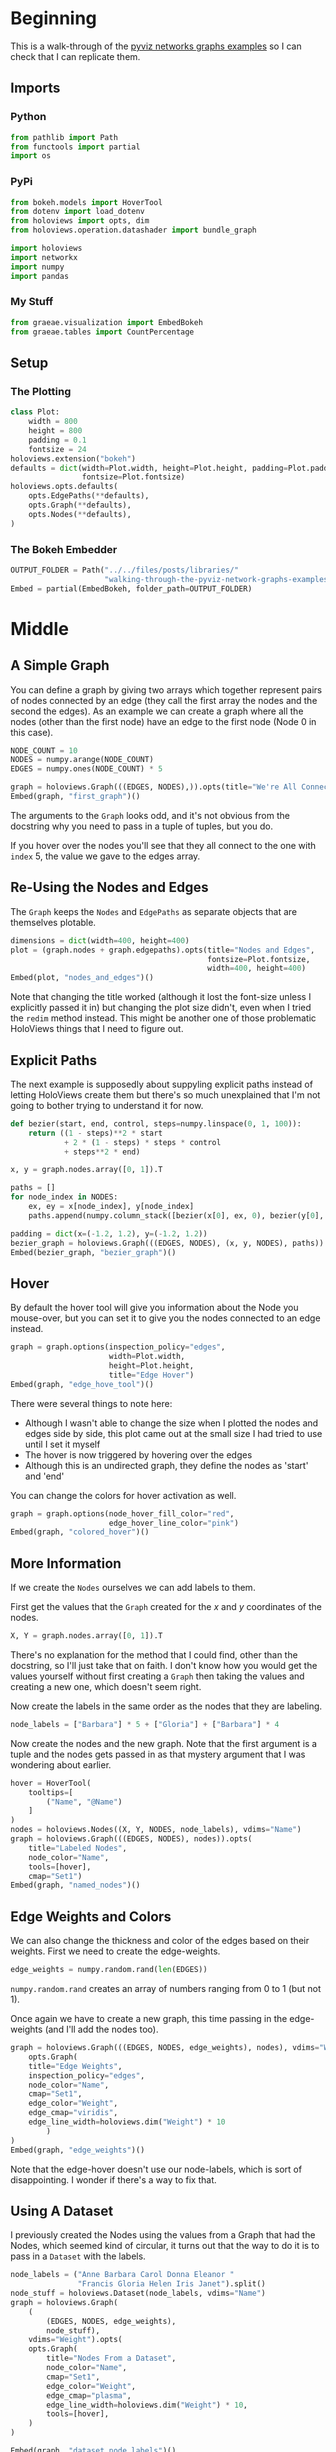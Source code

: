 #+BEGIN_COMMENT
.. title: Walking Through the PyViz Network Graphs Examples
.. slug: walking-through-the-pyviz-network-graphs-examples
.. date: 2019-03-20 14:55:24 UTC-07:00
.. tags: tutorial,pyviz
.. category: Tutorial
.. link: 
.. description: Walking through the pyviz network graphs examples.
.. type: text
.. status: draft
.. updated: 

#+END_COMMENT
#+OPTIONS: ^:{}
#+TOC: headlines 2
#+BEGIN_SRC python :session giss :results none :exports none
%load_ext autoreload
%autoreload 2
#+END_SRC
* Beginning
  This is a walk-through of the [[http://pyviz.org/tutorial/06_Network_Graphs.html][pyviz networks graphs examples]] so I can check that I can replicate them.
** Imports
*** Python
#+begin_src python :session pyviz :results none
from pathlib import Path
from functools import partial
import os
#+end_src
*** PyPi
#+begin_src python :session pyviz :results none
from bokeh.models import HoverTool
from dotenv import load_dotenv
from holoviews import opts, dim
from holoviews.operation.datashader import bundle_graph

import holoviews
import networkx
import numpy
import pandas
#+end_src
*** My Stuff
#+begin_src python :session pyviz :results none
from graeae.visualization import EmbedBokeh
from graeae.tables import CountPercentage
#+end_src
** Setup
*** The Plotting
#+begin_src python :session pyviz :results none
class Plot:
    width = 800
    height = 800
    padding = 0.1
    fontsize = 24
holoviews.extension("bokeh")
defaults = dict(width=Plot.width, height=Plot.height, padding=Plot.padding, xaxis=None, yaxis=None,
                fontsize=Plot.fontsize)
holoviews.opts.defaults(
    opts.EdgePaths(**defaults),
    opts.Graph(**defaults),
    opts.Nodes(**defaults),
)
#+end_src
*** The Bokeh Embedder
#+begin_src python :session pyviz :results none
OUTPUT_FOLDER = Path("../../files/posts/libraries/"
                     "walking-through-the-pyviz-network-graphs-examples/")
Embed = partial(EmbedBokeh, folder_path=OUTPUT_FOLDER)
#+end_src
* Middle
** A Simple Graph
   You can define a graph by giving two arrays which together represent pairs of nodes connected by an edge (they call the first array the nodes and the second the edges). As an example we can create a graph where all the nodes (other than the first node) have an edge to the first node (Node 0 in this case).

#+begin_src python :session pyviz :results output raw :exports both
NODE_COUNT = 10
NODES = numpy.arange(NODE_COUNT)
EDGES = numpy.ones(NODE_COUNT) * 5

graph = holoviews.Graph(((EDGES, NODES),)).opts(title="We're All Connected to Five")
Embed(graph, "first_graph")()
#+end_src

#+RESULTS:
#+begin_export html
<script src="first_graph.js" id="461fcaac-8186-4d77-8ac8-921dd5aa1706"></script>
#+end_export

The arguments to the =Graph= looks odd, and it's not obvious from the docstring why you need to pass in a tuple of tuples, but you do.

If you hover over the nodes you'll see that they all connect to the one with =index= 5, the value we gave to the edges array.
** Re-Using the Nodes and Edges
   The =Graph= keeps the =Nodes= and =EdgePaths= as separate objects that are themselves plotable.

#+begin_src python :session pyviz :results output raw :exports both
dimensions = dict(width=400, height=400)
plot = (graph.nodes + graph.edgepaths).opts(title="Nodes and Edges", 
                                            fontsize=Plot.fontsize, 
                                            width=400, height=400)
Embed(plot, "nodes_and_edges")()
#+end_src

#+RESULTS:
#+begin_export html
<script src="nodes_and_edges.js" id="9a8c36e8-e182-4f51-87d0-d8c25174159f"></script>
#+end_export

Note that changing the title worked (although it lost the font-size unless I explicitly passed it in) but changing the plot size didn't, even when I tried the =redim= method instead. This might be another one of those problematic HoloViews things that I need to figure out.
** Explicit Paths
   The next example is supposedly about suppyling explicit paths instead of letting HoloViews create them but there's so much unexplained that I'm not going to bother trying to understand it for now.

#+begin_src python :session pyviz :results output raw :exports both
def bezier(start, end, control, steps=numpy.linspace(0, 1, 100)):
    return ((1 - steps)**2 * start 
            + 2 * (1 - steps) * steps * control 
            + steps**2 * end)

x, y = graph.nodes.array([0, 1]).T

paths = []
for node_index in NODES:
    ex, ey = x[node_index], y[node_index]
    paths.append(numpy.column_stack([bezier(x[0], ex, 0), bezier(y[0], ey, 0)]))
    
padding = dict(x=(-1.2, 1.2), y=(-1.2, 1.2))
bezier_graph = holoviews.Graph(((EDGES, NODES), (x, y, NODES), paths)).redim.range(**padding)
Embed(bezier_graph, "bezier_graph")()
#+end_src

#+RESULTS:
#+begin_export html
<script src="bezier_graph.js" id="09d652c2-4e41-45c4-b804-33fbc7c8a198"></script>
#+end_export

** Hover
   By default the hover tool will give you information about the Node you mouse-over, but you can set it to give you the nodes connected to an edge instead.

#+begin_src python :session pyviz :results output raw :exports both
graph = graph.options(inspection_policy="edges", 
                      width=Plot.width, 
                      height=Plot.height, 
                      title="Edge Hover")
Embed(graph, "edge_hove_tool")()
#+end_src

#+RESULTS:
#+begin_export html
<script src="edge_hove_tool.js" id="e5cb808d-4cd4-4294-860e-2687d37a4e41"></script>
#+end_export

There were several things to note here:
 - Although I wasn't able to change the size when I plotted the nodes and edges side by side, this plot came out at the small size I had tried to use until I set it myself
 - The hover is now triggered by hovering over the edges
 - Although this is an undirected graph, they define the nodes as 'start' and 'end'


You can change the colors for hover activation as well.

#+begin_src python :session pyviz :results output raw :exports both
graph = graph.options(node_hover_fill_color="red",
                      edge_hover_line_color="pink")
Embed(graph, "colored_hover")()
#+end_src

#+RESULTS:
#+begin_export html
<script src="colored_hover.js" id="9c0721d1-633c-4066-b149-4efddfb0305c"></script>
#+end_export

** More Information
   If we create the =Nodes= ourselves we can add labels to them.

First get the values that the =Graph= created for the /x/ and /y/ coordinates of the nodes.

#+begin_src python :session pyviz :results none
X, Y = graph.nodes.array([0, 1]).T
#+end_src

There's no explanation for the method that I could find, other than the docstring, so I'll just take that on faith. I don't know how you would get the values yourself without first creating a =Graph= then taking the values and creating a new one, which doesn't seem right.

Now create the labels in the same order as the nodes that they are labeling.
#+begin_src python :session pyviz :results none
node_labels = ["Barbara"] * 5 + ["Gloria"] + ["Barbara"] * 4
#+end_src

Now create the nodes and the new graph. Note that the first argument is a tuple and the nodes gets passed in as that mystery argument that I was wondering about earlier.

#+begin_src python :session pyviz :results output raw :exports both
hover = HoverTool(
    tooltips=[
        ("Name", "@Name")
    ]
)
nodes = holoviews.Nodes((X, Y, NODES, node_labels), vdims="Name")
graph = holoviews.Graph(((EDGES, NODES), nodes)).opts( 
    title="Labeled Nodes", 
    node_color="Name",
    tools=[hover],
    cmap="Set1")
Embed(graph, "named_nodes")()
#+end_src

#+RESULTS:
#+begin_export html
<script src="named_nodes.js" id="3361358b-ea20-4e69-9baf-ff4f67c47703"></script>
#+end_export

** Edge Weights and Colors
   We can also change the thickness and color of the edges based on their weights. First we need to create the edge-weights.

#+begin_src python :session pyviz :results none
edge_weights = numpy.random.rand(len(EDGES))
#+end_src

=numpy.random.rand= creates an array of numbers ranging from 0 to 1 (but not 1).

Once again we have to create a new graph, this time passing in the edge-weights (and I'll add the nodes too).

#+begin_src python :session pyviz :results output raw :exports both
graph = holoviews.Graph(((EDGES, NODES, edge_weights), nodes), vdims="Weight").opts(
    opts.Graph(
    title="Edge Weights",
    inspection_policy="edges",
    node_color="Name",
    cmap="Set1",
    edge_color="Weight", 
    edge_cmap="viridis", 
    edge_line_width=holoviews.dim("Weight") * 10
        )
)
Embed(graph, "edge_weights")()
#+end_src

#+RESULTS:
#+begin_export html
<script src="edge_weights.js" id="4fb5ca16-c1f6-442d-a6f7-ae25b994f10a"></script>
#+end_export

Note that the edge-hover doesn't use our node-labels, which is sort of disappointing. I wonder if there's a way to fix that.

** Using A Dataset
   I previously created the Nodes using the values from a Graph that had the Nodes, which seemed kind of circular, it turns out that the way to do it is to pass in a =Dataset= with the labels.

#+begin_src python :session pyviz :results output raw :exports both
node_labels = ("Anne Barbara Carol Donna Eleanor "
               "Francis Gloria Helen Iris Janet").split()
node_stuff = holoviews.Dataset(node_labels, vdims="Name")
graph = holoviews.Graph(
    (
        (EDGES, NODES, edge_weights), 
        node_stuff), 
    vdims="Weight").opts(
    opts.Graph(
        title="Nodes From a Dataset",
        node_color="Name",
        cmap="Set1",
        edge_color="Weight", 
        edge_cmap="plasma",
        edge_line_width=holoviews.dim("Weight") * 10,
        tools=[hover],
    )
)

Embed(graph, "dataset_node_labels")()
#+end_src

#+RESULTS:
#+begin_export html
<script src="dataset_node_labels.js" id="932eaf79-bf57-4bab-86b6-0393965859dd"></script>
#+end_export

** Using NetworkX
*** Karate Club
   First we'll load in the included karate club graph that comes with networkx. This was a graph created from the members of a karate club that eventually splintered in two. The nodes are members and an edge between two nodes meant that they socialized outside of the club.
#+begin_src python :session pyviz :results none
karate_graph = networkx.karate_club_graph()
#+end_src

This isn't explained in the example, but each node in the graph is a dict that has a some information set on it that you can reference.

#+begin_src python :session pyviz :results output :exports both
print(karate_graph.node[0])
#+end_src

#+RESULTS:
: {'club': 'Mr. Hi'}

We're going to re-use these options again so I'll store them in a variable.

#+begin_src python :session pyviz :results none
karate_options = opts.Graph(title="NetworkX Karate Club",
                            node_color=holoviews.dim("club"), cmap="Set1", 
                            xlabel="", ylabel="")
#+end_src
Now we can create the HoloViews graph from the karate club graph.
#+begin_src python :session pyviz :results output raw :exports both
graph = holoviews.Graph.from_networkx(karate_graph, networkx.layout.circular_layout).opts(
    karate_options,
)

Embed(graph, "karate_club")()
#+end_src

#+RESULTS:
#+begin_export html
<script src="karate_club.js" id="3f4971a5-bc53-495d-8b0a-62ee5f804ffd"></script>
#+end_export

*** Animating the Layout
#+begin_src python :session pyviz :results output raw :exports both
numpy.random.seed(0)

def get_graph(iteration: int) -> holoviews.Graph:
    """Creates a graph laid out using Fruchterman-Reingold force-direction

    Args:
     iteration: maximum number of iterations to run the algorithm
    """
    return holoviews.Graph.from_networkx(karate_graph,
                                         networkx.spring_layout, 
                                         iterations=iteration)

holo_map = holoviews.HoloMap({iteration: get_graph(iteration).opts(karate_options)
                              for iteration in range(0, 55, 5)},
                             kdims="Iterations")

#Embed(holo_map, "animated_spring")()
filename = "animated_spring.html"
path = OUTPUT_FOLDER.joinpath(filename)
holoviews.save(holo_map, path)
print("[[file:{}][Link To Plot]]".format(filename))
#+end_src

#+RESULTS:
[[file:animated_spring.html][Link To Plot]]

This is a plot with a widget, which doesn't work in nikola so I had to create a link to an external page (I'll have to figure that one out). In looking at the external page it looks like HoloViews is adding extra class names and CSS so it might be that the conversion to bokeh is what breaks it. Anyway.

** Facebook
   In this section we'll work with a graph of Facebook users who have been associated with a 'circle' (of friends).

Turn off the x and y axes.

#+begin_src python :session pyviz :results none
options = dict(width=800, height=800, xaxis=None, yaxis=None)
opts.defaults(opts.Nodes(**options), opts.Graph(**options))
#+end_src

Read in the dataframes for the edges and nodes.

#+begin_src python :session pyviz :results output
load_dotenv(".env")
edge_path = Path(os.environ.get("FACEBOOK_EDGES")).expanduser()
node_path = Path(os.environ.get("FACEBOOK_NODES")).expanduser()

assert edge_path.is_file()
assert node_path.is_file()

edge_data = pandas.read_csv(edge_path)
node_data = pandas.read_csv(node_path)

print(edge_data.shape)
print(node_data.shape)
print(node_data.iloc[0])
#+end_src

#+RESULTS:
: (2519, 2)
: (333, 4)
: x         0.346231
: y         0.294644
: index            1
: circle    circle15
: Name: 0, dtype: object

So you can see that the =circle= is part of the node data.

#+begin_src python :session pyviz :results output raw :exports both
circle_counts = CountPercentage(node_data.circle)
circle_counts()
#+end_src

#+RESULTS:
| Value    | Count | Percentage |
|----------+-------+------------|
| circle15 |   119 |      35.74 |
| None     |    56 |      16.82 |
| circle16 |    31 |       9.31 |
| circle11 |    29 |       8.71 |
| circle0  |    15 |       4.50 |
| circle19 |    13 |       3.90 |
| circle4  |    10 |       3.00 |
| circle2  |     9 |       2.70 |
| circle6  |     8 |       2.40 |
| circle17 |     8 |       2.40 |
| circle9  |     7 |       2.10 |
| circle20 |     6 |       1.80 |
| circle13 |     5 |       1.50 |
| circle10 |     4 |       1.20 |
| circle23 |     3 |       0.90 |
| circle3  |     3 |       0.90 |
| circle7  |     2 |       0.60 |
| circle14 |     2 |       0.60 |
| circle12 |     1 |       0.30 |
| circle22 |     1 |       0.30 |
| circle18 |     1 |       0.30 |

For some reason the second most circle value is =None=.

Set up the colors.

#+begin_src python :session pyviz :results none
black = "#000000"
colors = [black] + holoviews.Cycle("Category20").values
#+end_src

Setup the nodes and the graph.

#+begin_src python :session pyviz :results output raw :exports both
nodes = holoviews.Nodes(node_data).sort()
graph = holoviews.Graph((edge_data, nodes), label="Facebook Circles").opts(
    cmap=colors,
    node_size=10,
    edge_line_width=1,
    node_line_color="gray",
    node_color="circle",
)

Embed(graph, "facebook_circles")()
#+end_src

#+RESULTS:
#+begin_export html
<script src="facebook_circles.js" id="72fe85e4-bf7b-4b21-a5e9-29f4a5ca64c0"></script>
#+end_export

It's interesting that the most populus circle =circle15= is the first circle after we sort, is the sort working by value counts? I tried setting the second color to red, but this got assigned to =circle0= which isn't the second most common, so apparently not, but then why did it work for =circle15=?
*** Bundling
#+begin_src python :session pyviz :results output raw :exports both
bundled = bundle_graph(graph).opts(title="Bundled Facebook Circles")
Embed(bundled, "bundled_graph")()
#+end_src

#+RESULTS:
#+begin_export html
<script src="bundled_graph.js" id="d12683ea-e6f2-4baf-8a0b-5bb0b4ea352f"></script>
#+end_export

This view helps to eliminate some of the noise from the edges, but I wonder if it does that at the expense of disproportionately diminishing the presence of =circle15= (the black circles).

*** Circles
    We can select circles from the graph instead of showing all of them.
#+begin_src python :session pyviz :results output raw :exports both
circles = circle_counts.table.Value.iloc[:5]
circle_plots = [bundled.select(circle=name, selection_mode="nodes") for name in circles]
plot = circle_plots[0]
for next_plot in circle_plots[1:]:
    plot *= next_plot
plot = plot.opts(title="Top Five Bundled Circles")
Embed(plot, "bundled_graph_circles")()
#+end_src

#+RESULTS:
#+begin_export html
<script src="bundled_graph_circles.js" id="e7a82d6f-5166-41ac-9f94-f6b2eefd8c5c"></script>
#+end_export

This view helps to eliminate some of the noise from the edges, but I wonder if it does that at the expense of disproportionately diminishing the presence of =circle15= (the black circles).
